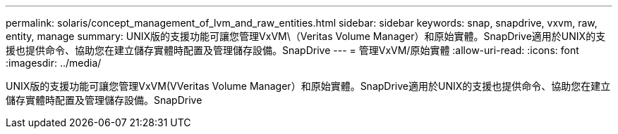 ---
permalink: solaris/concept_management_of_lvm_and_raw_entities.html 
sidebar: sidebar 
keywords: snap, snapdrive, vxvm, raw, entity, manage 
summary: UNIX版的支援功能可讓您管理VxVM\（Veritas Volume Manager）和原始實體。SnapDrive適用於UNIX的支援也提供命令、協助您在建立儲存實體時配置及管理儲存設備。SnapDrive 
---
= 管理VxVM/原始實體
:allow-uri-read: 
:icons: font
:imagesdir: ../media/


[role="lead"]
UNIX版的支援功能可讓您管理VxVM(VVeritas Volume Manager）和原始實體。SnapDrive適用於UNIX的支援也提供命令、協助您在建立儲存實體時配置及管理儲存設備。SnapDrive
